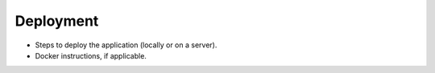 Deployment
==========

* Steps to deploy the application (locally or on a server).
* Docker instructions, if applicable.